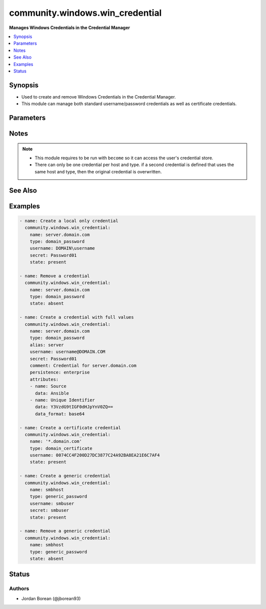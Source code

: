 .. _community.windows.win_credential_module:


********************************
community.windows.win_credential
********************************

**Manages Windows Credentials in the Credential Manager**



.. contents::
   :local:
   :depth: 1


Synopsis
--------
- Used to create and remove Windows Credentials in the Credential Manager.
- This module can manage both standard username/password credentials as well as certificate credentials.




Parameters
----------

.. raw:: html

    <table  border=0 cellpadding=0 class="documentation-table">
        <tr>
            <th colspan="2">Parameter</th>
            <th>Choices/<font color="blue">Defaults</font></th>
                        <th width="100%">Comments</th>
        </tr>
                    <tr>
                                                                <td colspan="2">
                    <div class="ansibleOptionAnchor" id="parameter-"></div>
                    <b>alias</b>
                    <a class="ansibleOptionLink" href="#parameter-" title="Permalink to this option"></a>
                    <div style="font-size: small">
                        <span style="color: purple">string</span>
                                                                    </div>
                                    </td>
                                <td>
                                                                                                                                                            </td>
                                                                <td>
                                            <div>Adds an alias for the credential.</div>
                                            <div>Typically this is the NetBIOS name of a host if <em>name</em> is set to the DNS name.</div>
                                                        </td>
            </tr>
                                <tr>
                                                                <td colspan="2">
                    <div class="ansibleOptionAnchor" id="parameter-"></div>
                    <b>attributes</b>
                    <a class="ansibleOptionLink" href="#parameter-" title="Permalink to this option"></a>
                    <div style="font-size: small">
                        <span style="color: purple">list</span>
                         / <span style="color: purple">elements=dictionary</span>                                            </div>
                                    </td>
                                <td>
                                                                                                                                                            </td>
                                                                <td>
                                            <div>A list of dicts that set application specific attributes for a credential.</div>
                                            <div>When set, existing attributes will be compared to the list as a whole, any differences means all attributes will be replaced.</div>
                                                        </td>
            </tr>
                                                            <tr>
                                                    <td class="elbow-placeholder"></td>
                                                <td colspan="1">
                    <div class="ansibleOptionAnchor" id="parameter-"></div>
                    <b>data</b>
                    <a class="ansibleOptionLink" href="#parameter-" title="Permalink to this option"></a>
                    <div style="font-size: small">
                        <span style="color: purple">string</span>
                                                                    </div>
                                    </td>
                                <td>
                                                                                                                                                            </td>
                                                                <td>
                                            <div>The value for the attribute.</div>
                                                        </td>
            </tr>
                                <tr>
                                                    <td class="elbow-placeholder"></td>
                                                <td colspan="1">
                    <div class="ansibleOptionAnchor" id="parameter-"></div>
                    <b>data_format</b>
                    <a class="ansibleOptionLink" href="#parameter-" title="Permalink to this option"></a>
                    <div style="font-size: small">
                        <span style="color: purple">string</span>
                                                                    </div>
                                    </td>
                                <td>
                                                                                                                            <ul style="margin: 0; padding: 0"><b>Choices:</b>
                                                                                                                                                                <li>base64</li>
                                                                                                                                                                                                <li><div style="color: blue"><b>text</b>&nbsp;&larr;</div></li>
                                                                                    </ul>
                                                                            </td>
                                                                <td>
                                            <div>Controls the input type for <em>data</em>.</div>
                                            <div>If <code>text</code>, <em>data</em> is a text string that is UTF-16LE encoded to bytes.</div>
                                            <div>If <code>base64</code>, <em>data</em> is a base64 string that is base64 decoded to bytes.</div>
                                                        </td>
            </tr>
                                <tr>
                                                    <td class="elbow-placeholder"></td>
                                                <td colspan="1">
                    <div class="ansibleOptionAnchor" id="parameter-"></div>
                    <b>name</b>
                    <a class="ansibleOptionLink" href="#parameter-" title="Permalink to this option"></a>
                    <div style="font-size: small">
                        <span style="color: purple">string</span>
                                                 / <span style="color: red">required</span>                    </div>
                                    </td>
                                <td>
                                                                                                                                                            </td>
                                                                <td>
                                            <div>The key for the attribute.</div>
                                            <div>This is not a unique identifier as multiple attributes can have the same key.</div>
                                                        </td>
            </tr>
                    
                                                <tr>
                                                                <td colspan="2">
                    <div class="ansibleOptionAnchor" id="parameter-"></div>
                    <b>comment</b>
                    <a class="ansibleOptionLink" href="#parameter-" title="Permalink to this option"></a>
                    <div style="font-size: small">
                        <span style="color: purple">string</span>
                                                                    </div>
                                    </td>
                                <td>
                                                                                                                                                            </td>
                                                                <td>
                                            <div>A user defined comment for the credential.</div>
                                                        </td>
            </tr>
                                <tr>
                                                                <td colspan="2">
                    <div class="ansibleOptionAnchor" id="parameter-"></div>
                    <b>name</b>
                    <a class="ansibleOptionLink" href="#parameter-" title="Permalink to this option"></a>
                    <div style="font-size: small">
                        <span style="color: purple">string</span>
                                                 / <span style="color: red">required</span>                    </div>
                                    </td>
                                <td>
                                                                                                                                                            </td>
                                                                <td>
                                            <div>The target that identifies the server or servers that the credential is to be used for.</div>
                                            <div>If the value can be a NetBIOS name, DNS server name, DNS host name suffix with a wildcard character (<code>*</code>), a NetBIOS of DNS domain name that contains a wildcard character sequence, or an asterisk.</div>
                                            <div>See <code>TargetName</code> in <a href='https://docs.microsoft.com/en-us/windows/desktop/api/wincred/ns-wincred-_credentiala'>https://docs.microsoft.com/en-us/windows/desktop/api/wincred/ns-wincred-_credentiala</a> for more details on what this value can be.</div>
                                            <div>This is used with <em>type</em> to produce a unique credential.</div>
                                                        </td>
            </tr>
                                <tr>
                                                                <td colspan="2">
                    <div class="ansibleOptionAnchor" id="parameter-"></div>
                    <b>persistence</b>
                    <a class="ansibleOptionLink" href="#parameter-" title="Permalink to this option"></a>
                    <div style="font-size: small">
                        <span style="color: purple">string</span>
                                                                    </div>
                                    </td>
                                <td>
                                                                                                                            <ul style="margin: 0; padding: 0"><b>Choices:</b>
                                                                                                                                                                <li>enterprise</li>
                                                                                                                                                                                                <li><div style="color: blue"><b>local</b>&nbsp;&larr;</div></li>
                                                                                    </ul>
                                                                            </td>
                                                                <td>
                                            <div>Defines the persistence of the credential.</div>
                                            <div>If <code>local</code>, the credential will persist for all logons of the same user on the same host.</div>
                                            <div><code>enterprise</code> is the same as <code>local</code> but the credential is visible to the same domain user when running on other hosts and not just localhost.</div>
                                                        </td>
            </tr>
                                <tr>
                                                                <td colspan="2">
                    <div class="ansibleOptionAnchor" id="parameter-"></div>
                    <b>secret</b>
                    <a class="ansibleOptionLink" href="#parameter-" title="Permalink to this option"></a>
                    <div style="font-size: small">
                        <span style="color: purple">string</span>
                                                                    </div>
                                    </td>
                                <td>
                                                                                                                                                            </td>
                                                                <td>
                                            <div>The secret for the credential.</div>
                                            <div>When omitted, then no secret is used for the credential if a new credentials is created.</div>
                                            <div>When <em>type</em> is a password type, this is the password for <em>username</em>.</div>
                                            <div>When <em>type</em> is a certificate type, this is the pin for the certificate.</div>
                                                        </td>
            </tr>
                                <tr>
                                                                <td colspan="2">
                    <div class="ansibleOptionAnchor" id="parameter-"></div>
                    <b>secret_format</b>
                    <a class="ansibleOptionLink" href="#parameter-" title="Permalink to this option"></a>
                    <div style="font-size: small">
                        <span style="color: purple">string</span>
                                                                    </div>
                                    </td>
                                <td>
                                                                                                                            <ul style="margin: 0; padding: 0"><b>Choices:</b>
                                                                                                                                                                <li>base64</li>
                                                                                                                                                                                                <li><div style="color: blue"><b>text</b>&nbsp;&larr;</div></li>
                                                                                    </ul>
                                                                            </td>
                                                                <td>
                                            <div>Controls the input type for <em>secret</em>.</div>
                                            <div>If <code>text</code>, <em>secret</em> is a text string that is UTF-16LE encoded to bytes.</div>
                                            <div>If <code>base64</code>, <em>secret</em> is a base64 string that is base64 decoded to bytes.</div>
                                                        </td>
            </tr>
                                <tr>
                                                                <td colspan="2">
                    <div class="ansibleOptionAnchor" id="parameter-"></div>
                    <b>state</b>
                    <a class="ansibleOptionLink" href="#parameter-" title="Permalink to this option"></a>
                    <div style="font-size: small">
                        <span style="color: purple">string</span>
                                                                    </div>
                                    </td>
                                <td>
                                                                                                                            <ul style="margin: 0; padding: 0"><b>Choices:</b>
                                                                                                                                                                <li>absent</li>
                                                                                                                                                                                                <li><div style="color: blue"><b>present</b>&nbsp;&larr;</div></li>
                                                                                    </ul>
                                                                            </td>
                                                                <td>
                                            <div>When <code>absent</code>, the credential specified by <em>name</em> and <em>type</em> is removed.</div>
                                            <div>When <code>present</code>, the credential specified by <em>name</em> and <em>type</em> is removed.</div>
                                                        </td>
            </tr>
                                <tr>
                                                                <td colspan="2">
                    <div class="ansibleOptionAnchor" id="parameter-"></div>
                    <b>type</b>
                    <a class="ansibleOptionLink" href="#parameter-" title="Permalink to this option"></a>
                    <div style="font-size: small">
                        <span style="color: purple">string</span>
                                                 / <span style="color: red">required</span>                    </div>
                                    </td>
                                <td>
                                                                                                                            <ul style="margin: 0; padding: 0"><b>Choices:</b>
                                                                                                                                                                <li>domain_certificate</li>
                                                                                                                                                                                                <li>domain_password</li>
                                                                                                                                                                                                <li>generic_certificate</li>
                                                                                                                                                                                                <li>generic_password</li>
                                                                                    </ul>
                                                                            </td>
                                                                <td>
                                            <div>The type of credential to store.</div>
                                            <div>This is used with <em>name</em> to produce a unique credential.</div>
                                            <div>When the type is a <code>domain</code> type, the credential is used by Microsoft authentication packages like Negotiate.</div>
                                            <div>When the type is a <code>generic</code> type, the credential is not used by any particular authentication package.</div>
                                            <div>It is recommended to use a <code>domain</code> type as only authentication providers can access the secret.</div>
                                                        </td>
            </tr>
                                <tr>
                                                                <td colspan="2">
                    <div class="ansibleOptionAnchor" id="parameter-"></div>
                    <b>update_secret</b>
                    <a class="ansibleOptionLink" href="#parameter-" title="Permalink to this option"></a>
                    <div style="font-size: small">
                        <span style="color: purple">string</span>
                                                                    </div>
                                    </td>
                                <td>
                                                                                                                            <ul style="margin: 0; padding: 0"><b>Choices:</b>
                                                                                                                                                                <li><div style="color: blue"><b>always</b>&nbsp;&larr;</div></li>
                                                                                                                                                                                                <li>on_create</li>
                                                                                    </ul>
                                                                            </td>
                                                                <td>
                                            <div>When <code>always</code>, the secret will always be updated if they differ.</div>
                                            <div>When <code>on_create</code>, the secret will only be checked/updated when it is first created.</div>
                                            <div>If the secret cannot be retrieved and this is set to <code>always</code>, the module will always result in a change.</div>
                                                        </td>
            </tr>
                                <tr>
                                                                <td colspan="2">
                    <div class="ansibleOptionAnchor" id="parameter-"></div>
                    <b>username</b>
                    <a class="ansibleOptionLink" href="#parameter-" title="Permalink to this option"></a>
                    <div style="font-size: small">
                        <span style="color: purple">string</span>
                                                                    </div>
                                    </td>
                                <td>
                                                                                                                                                            </td>
                                                                <td>
                                            <div>When <em>type</em> is a password type, then this is the username to store for the credential.</div>
                                            <div>When <em>type</em> is a credential type, then this is the thumbprint as a hex string of the certificate to use.</div>
                                            <div>When <code>type=domain_password</code>, this should be in the form of a Netlogon (DOMAIN\Username) or a UPN (username@DOMAIN).</div>
                                            <div>If using a certificate thumbprint, the certificate must exist in the <code>CurrentUser\My</code> certificate store for the executing user.</div>
                                                        </td>
            </tr>
                        </table>
    <br/>


Notes
-----

.. note::
   - This module requires to be run with ``become`` so it can access the user's credential store.
   - There can only be one credential per host and type. if a second credential is defined that uses the same host and type, then the original credential is overwritten.


See Also
--------

.. seealso::

   :ref:`ansible.windows.win_user_right_module`
      The official documentation on the **ansible.windows.win_user_right** module.
   :ref:`ansible.windows.win_whoami_module`
      The official documentation on the **ansible.windows.win_whoami** module.


Examples
--------

.. code-block:: yaml+jinja

    
    - name: Create a local only credential
      community.windows.win_credential:
        name: server.domain.com
        type: domain_password
        username: DOMAIN\username
        secret: Password01
        state: present

    - name: Remove a credential
      community.windows.win_credential:
        name: server.domain.com
        type: domain_password
        state: absent

    - name: Create a credential with full values
      community.windows.win_credential:
        name: server.domain.com
        type: domain_password
        alias: server
        username: username@DOMAIN.COM
        secret: Password01
        comment: Credential for server.domain.com
        persistence: enterprise
        attributes:
        - name: Source
          data: Ansible
        - name: Unique Identifier
          data: Y3VzdG9tIGF0dHJpYnV0ZQ==
          data_format: base64

    - name: Create a certificate credential
      community.windows.win_credential:
        name: '*.domain.com'
        type: domain_certificate
        username: 0074CC4F200D27DC3877C24A92BA8EA21E6C7AF4
        state: present

    - name: Create a generic credential
      community.windows.win_credential:
        name: smbhost
        type: generic_password
        username: smbuser
        secret: smbuser
        state: present

    - name: Remove a generic credential
      community.windows.win_credential:
        name: smbhost
        type: generic_password
        state: absent





Status
------


Authors
~~~~~~~

- Jordan Borean (@jborean93)


